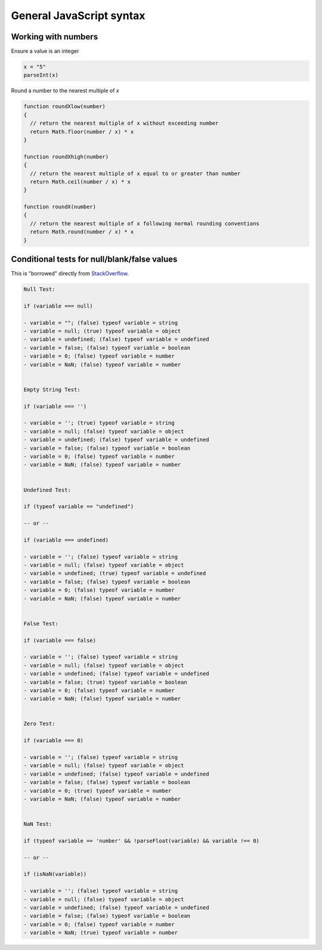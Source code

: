 General JavaScript syntax
=========================

Working with numbers
--------------------

Ensure a value is an integer

.. code-block:: javascript

  x = "5"
  parseInt(x)


Round a number to the nearest multiple of `x`

.. code-block:: javascript

  function roundXlow(number)
  {
    // return the nearest multiple of x without exceeding number
    return Math.floor(number / x) * x
  }

  function roundXhigh(number)
  {
    // return the nearest multiple of x equal to or greater than number
    return Math.ceil(number / x) * x
  }

  function roundX(number)
  {
    // return the nearest multiple of x following normal rounding conventions
    return Math.round(number / x) * x
  }



Conditional tests for null/blank/false values
---------------------------------------------

This is "borrowed" directly from `StackOverflow <https://stackoverflow.com/a/27550756/645638>`_.

.. code-block:: javascript

  Null Test:

  if (variable === null)

  - variable = ""; (false) typeof variable = string
  - variable = null; (true) typeof variable = object
  - variable = undefined; (false) typeof variable = undefined
  - variable = false; (false) typeof variable = boolean
  - variable = 0; (false) typeof variable = number
  - variable = NaN; (false) typeof variable = number


  Empty String Test:

  if (variable === '')

  - variable = ''; (true) typeof variable = string
  - variable = null; (false) typeof variable = object
  - variable = undefined; (false) typeof variable = undefined
  - variable = false; (false) typeof variable = boolean
  - variable = 0; (false) typeof variable = number
  - variable = NaN; (false) typeof variable = number


  Undefined Test:

  if (typeof variable == "undefined")

  -- or --

  if (variable === undefined)

  - variable = ''; (false) typeof variable = string
  - variable = null; (false) typeof variable = object
  - variable = undefined; (true) typeof variable = undefined
  - variable = false; (false) typeof variable = boolean
  - variable = 0; (false) typeof variable = number
  - variable = NaN; (false) typeof variable = number


  False Test:

  if (variable === false)

  - variable = ''; (false) typeof variable = string
  - variable = null; (false) typeof variable = object
  - variable = undefined; (false) typeof variable = undefined
  - variable = false; (true) typeof variable = boolean
  - variable = 0; (false) typeof variable = number
  - variable = NaN; (false) typeof variable = number


  Zero Test:

  if (variable === 0)

  - variable = ''; (false) typeof variable = string
  - variable = null; (false) typeof variable = object
  - variable = undefined; (false) typeof variable = undefined
  - variable = false; (false) typeof variable = boolean
  - variable = 0; (true) typeof variable = number
  - variable = NaN; (false) typeof variable = number


  NaN Test:

  if (typeof variable == 'number' && !parseFloat(variable) && variable !== 0)

  -- or --

  if (isNaN(variable))

  - variable = ''; (false) typeof variable = string
  - variable = null; (false) typeof variable = object
  - variable = undefined; (false) typeof variable = undefined
  - variable = false; (false) typeof variable = boolean
  - variable = 0; (false) typeof variable = number
  - variable = NaN; (true) typeof variable = number


